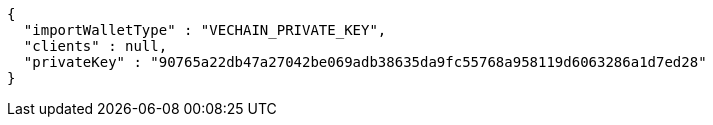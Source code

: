 [source,options="nowrap"]
----
{
  "importWalletType" : "VECHAIN_PRIVATE_KEY",
  "clients" : null,
  "privateKey" : "90765a22db47a27042be069adb38635da9fc55768a958119d6063286a1d7ed28"
}
----
